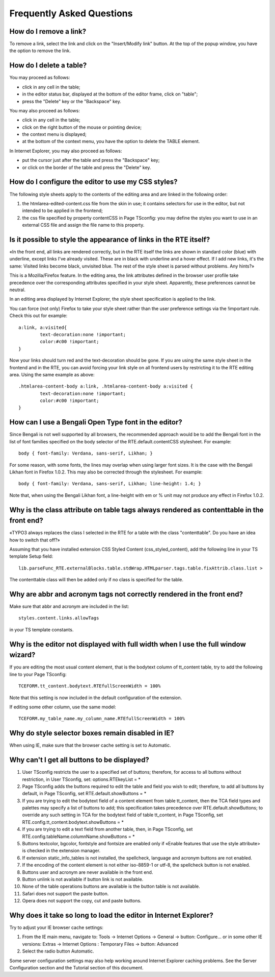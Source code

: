 ﻿.. include:: /Includes.rst.txt



.. _faq:

Frequently Asked Questions
--------------------------


.. _faq-remove-a-link:

How do I remove a link?
^^^^^^^^^^^^^^^^^^^^^^^

To remove a link, select the link and click on the "Insert/Modify
link" button. At the top of the popup window, you have the option to
remove the link.


.. _faq-delete-a-table:

How do I delete a table?
^^^^^^^^^^^^^^^^^^^^^^^^

You may proceed as follows:

- click in any cell in the table;

- in the editor status bar, displayed at the bottom of the editor frame,
  click on "table";

- press the "Delete" key or the "Backspace" key.

You may also proceed as follows:

- click in any cell in the table;

- click on the right button of the mouse or pointing device;

- the context menu is displayed;

- at the bottom of the context menu, you have the option to delete the
  TABLE element.

In Internet Explorer, you may also proceed as follows:

- put the cursor just after the table and press the "Backspace" key;

- or click on the border of the table and press the "Delete" key.


.. _faq-use-my-css-styles:

How do I configure the editor to use my CSS styles?
^^^^^^^^^^^^^^^^^^^^^^^^^^^^^^^^^^^^^^^^^^^^^^^^^^^

The following style sheets apply to the contents of the editing area
and are linked in the following order:

#. the htmlarea-edited-content.css file from the skin in use; it contains
   selectors for use in the editor, but not intended to be applied in the
   frontend;

#. the css file specified by property contentCSS in Page TSconfig: you
   may define the styles you want to use in an external CSS file and
   assign the file name to this property.


.. _faq-appearance-of-links:

Is it possible to style the appearance of links in the RTE itself?
^^^^^^^^^^^^^^^^^^^^^^^^^^^^^^^^^^^^^^^^^^^^^^^^^^^^^^^^^^^^^^^^^^

«In the front end, all links are rendered correctly, but in the RTE
itself the links are shown in standard color (blue) with underline,
except links I've already visited. These are in black with underline
and a hover effect. If I add new links, it's the same: Visited links
become black, unvisited blue. The rest of the style sheet is parsed
without problems. Any hints?»

This is a Mozilla/Firefox feature. In the editing area, the link
attributes defined in the browser user profile take precedence over
the corresponding attributes specified in your style sheet.
Apparently, these preferences cannot be neutral.

In an editing area displayed by Internet Explorer, the style sheet
specification is applied to the link.

You can force (not only) Firefox to take your style sheet rather than
the user preference settings via the !important rule. Check this out
for example:

::

   a:link, a:visited{
           text-decoration:none !important;
           color:#c00 !important;
   }

Now your links should turn red and the text-decoration should be gone.
If you are using the same style sheet in the frontend and in the RTE,
you can avoid forcing your link style on all frontend users by
restricting it to the RTE editing area. Using the same example as
above:

::

   .htmlarea-content-body a:link, .htmlarea-content-body a:visited {
           text-decoration:none !important;
           color:#c00 !important;
   }


.. _faq-bengali-font:

How can I use a Bengali Open Type font in the editor?
^^^^^^^^^^^^^^^^^^^^^^^^^^^^^^^^^^^^^^^^^^^^^^^^^^^^^

Since Bengali is not well supported by all browsers, the recommended
approach would be to add the Bengali font in the list of font families
specified on the body selector of the RTE.default.contentCSS
stylesheet. For example:

::

   body { font-family: Verdana, sans-serif, Likhan; }

For some reason, with some fonts, the lines may overlap when using
larger font sizes. It is the case with the Bengali Likhan font in
Firefox 1.0.2. This may also be corrected through the stylesheet. For
example:

::

   body { font-family: Verdana, sans-serif, Likhan; line-height: 1.4; }

Note that, when using the Bengali Likhan font, a line-height with em
or % unit may not produce any effect in Firefox 1.0.2.


.. _faq-class-attribute-on-table-tags:

Why is the class attribute on table tags always rendered as contenttable in the front end?
^^^^^^^^^^^^^^^^^^^^^^^^^^^^^^^^^^^^^^^^^^^^^^^^^^^^^^^^^^^^^^^^^^^^^^^^^^^^^^^^^^^^^^^^^^

«TYPO3 always replaces the class I selected in the RTE for a table
with the class "contenttable". Do you have an idea how to switch that
off?»

Assuming that you have installed extension CSS Styled Content
(css\_styled\_content), add the following line in your TS template
Setup field:

::

   lib.parseFunc_RTE.externalBlocks.table.stdWrap.HTMLparser.tags.table.fixAttrib.class.list >

The contenttable class will then be added only if no class is
specified for the table.


.. _faq-abbr-and-acronym-tags:

Why are abbr and acronym tags not correctly rendered in the front end?
^^^^^^^^^^^^^^^^^^^^^^^^^^^^^^^^^^^^^^^^^^^^^^^^^^^^^^^^^^^^^^^^^^^^^^

Make sure that abbr and acronym are included in the list:

::

   styles.content.links.allowTags

in your TS template constants.


.. _faq-editor-not-displayed-full-width:

Why is the editor not displayed with full width when I use the full window wizard?
^^^^^^^^^^^^^^^^^^^^^^^^^^^^^^^^^^^^^^^^^^^^^^^^^^^^^^^^^^^^^^^^^^^^^^^^^^^^^^^^^^

If you are editing the most usual content element, that is the
bodytext column of tt\_content table, try to add the following line to
your Page TSconfig:

::

   TCEFORM.tt_content.bodytext.RTEfullScreenWidth = 100%

Note that this setting is now included in the default configuration of
the extension.

If editing some other column, use the same model:

::

   TCEFORM.my_table_name.my_column_name.RTEfullScreenWidth = 100%


.. _faq-selector-boxes-disabled:

Why do style selector boxes remain disabled in IE?
^^^^^^^^^^^^^^^^^^^^^^^^^^^^^^^^^^^^^^^^^^^^^^^^^^

When using IE, make sure that the browser cache setting is set to
Automatic.


.. _faq-all-buttons-displayed:

Why can't I get all buttons to be displayed?
^^^^^^^^^^^^^^^^^^^^^^^^^^^^^^^^^^^^^^^^^^^^

#. User TSconfig restricts the user to a specified set of buttons;
   therefore, for access to all buttons without restriction, in User
   TSconfig, set: options.RTEkeyList = \*

#. Page TSconfig adds the buttons required to edit the table and field
   you wish to edit; therefore, to add all buttons by default, in Page
   TSconfig, set RTE.default.showButtons = \*

#. If you are trying to edit the bodytext field of a content element from
   table tt\_content, then the TCA field types and palettes may specify a
   list of buttons to add; this specification takes precedence over
   RTE.default.showButtons; to override any such setting in TCA for the
   bodytext field of table tt\_content, in Page TSconfig, set
   RTE.config.tt\_content.bodytext.showButtons = \*

#. If you are trying to edit a text field from another table, then, in
   Page TSconfig, set RTE.config.tableName.columnName.showButtons = \*

#. Buttons textcolor, bgcolor, fontstyle and fontsize are enabled only if
   «Enable features that use the style attribute> is checked in the
   extension manager.

#. If extension static\_info\_tables is not installed, the spellcheck,
   language and acronym buttons are not enabled.

#. If the encoding of the content element is not either iso-8859-1 or
   utf-8, the spellcheck button is not enabled.

#. Buttons user and acronym are never available in the front end.

#. Button unlink is not available if button link is not available.

#. None of the table operations buttons are available is the button table
   is not available.

#. Safari does not support the paste button.

#. Opera does not support the copy, cut and paste buttons.


.. _faq-long-to-load:

Why does it take so long to load the editor in Internet Explorer?
^^^^^^^^^^^^^^^^^^^^^^^^^^^^^^^^^^^^^^^^^^^^^^^^^^^^^^^^^^^^^^^^^

Try to adjust your IE browser cache settings:

#. From the IE main menu, navigate to: Tools -> Internet Options ->
   General -> button: Configure... or in some other IE versions: Extras
   -> Internet Options : Temporary Files -> button: Advanced

#. Select the radio button Automatic.

Some server configuration settings may also help working around
Internet Explorer caching problems. See the Server Configuration
section and the Tutorial section of this document.

